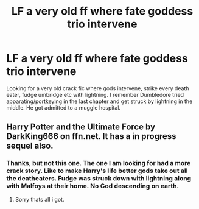 #+TITLE: LF a very old ff where fate goddess trio intervene

* LF a very old ff where fate goddess trio intervene
:PROPERTIES:
:Author: HauntingCobbler
:Score: 2
:DateUnix: 1531629042.0
:DateShort: 2018-Jul-15
:FlairText: Fic Search
:END:
Looking for a very old crack fic where gods intervene, strike every death eater, fudge umbridge etc with lightning. I remember Dumbledore tried apparating/portkeying in the last chapter and get struck by lightning in the middle. He got admitted to a muggle hospital.


** Harry Potter and the Ultimate Force by DarkKing666 on ffn.net. It has a in progress sequel also.
:PROPERTIES:
:Author: gatshicenteri
:Score: 1
:DateUnix: 1531672788.0
:DateShort: 2018-Jul-15
:END:

*** Thanks, but not this one. The one I am looking for had a more crack story. Like to make Harry's life better gods take out all the deatheaters. Fudge was struck down with lightning along with Malfoys at their home. No God descending on earth.
:PROPERTIES:
:Author: HauntingCobbler
:Score: 1
:DateUnix: 1531691641.0
:DateShort: 2018-Jul-16
:END:

**** Sorry thats all i got.
:PROPERTIES:
:Author: gatshicenteri
:Score: 2
:DateUnix: 1531751522.0
:DateShort: 2018-Jul-16
:END:
